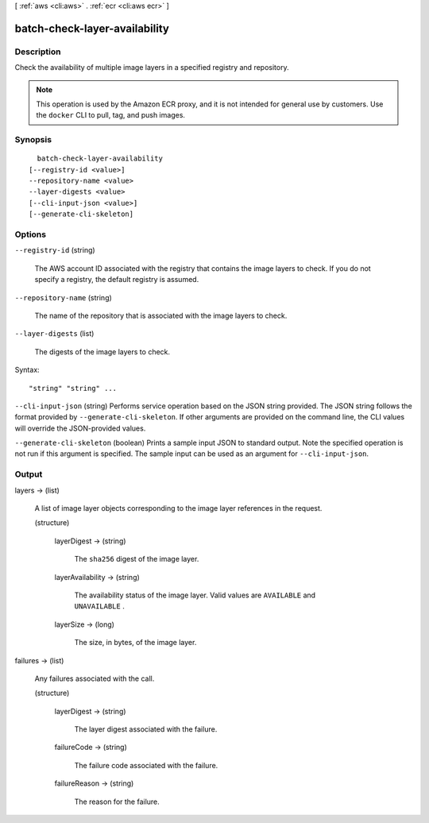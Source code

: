 [ :ref:`aws <cli:aws>` . :ref:`ecr <cli:aws ecr>` ]

.. _cli:aws ecr batch-check-layer-availability:


******************************
batch-check-layer-availability
******************************



===========
Description
===========



Check the availability of multiple image layers in a specified registry and repository.

 

.. note::

   

  This operation is used by the Amazon ECR proxy, and it is not intended for general use by customers. Use the ``docker`` CLI to pull, tag, and push images.

   



========
Synopsis
========

::

    batch-check-layer-availability
  [--registry-id <value>]
  --repository-name <value>
  --layer-digests <value>
  [--cli-input-json <value>]
  [--generate-cli-skeleton]




=======
Options
=======

``--registry-id`` (string)


  The AWS account ID associated with the registry that contains the image layers to check. If you do not specify a registry, the default registry is assumed.

  

``--repository-name`` (string)


  The name of the repository that is associated with the image layers to check.

  

``--layer-digests`` (list)


  The digests of the image layers to check.

  



Syntax::

  "string" "string" ...



``--cli-input-json`` (string)
Performs service operation based on the JSON string provided. The JSON string follows the format provided by ``--generate-cli-skeleton``. If other arguments are provided on the command line, the CLI values will override the JSON-provided values.

``--generate-cli-skeleton`` (boolean)
Prints a sample input JSON to standard output. Note the specified operation is not run if this argument is specified. The sample input can be used as an argument for ``--cli-input-json``.



======
Output
======

layers -> (list)

  

  A list of image layer objects corresponding to the image layer references in the request.

  

  (structure)

    

    layerDigest -> (string)

      

      The ``sha256`` digest of the image layer.

      

      

    layerAvailability -> (string)

      

      The availability status of the image layer. Valid values are ``AVAILABLE`` and ``UNAVAILABLE`` .

      

      

    layerSize -> (long)

      

      The size, in bytes, of the image layer.

      

      

    

  

failures -> (list)

  

  Any failures associated with the call.

  

  (structure)

    

    layerDigest -> (string)

      

      The layer digest associated with the failure.

      

      

    failureCode -> (string)

      

      The failure code associated with the failure.

      

      

    failureReason -> (string)

      

      The reason for the failure.

      

      

    

  

